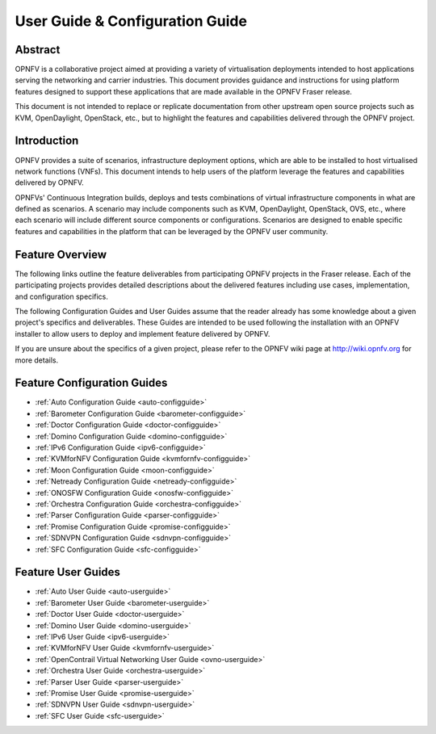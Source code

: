 .. _opnfv-user-config:

.. This work is licensed under a Creative Commons Attribution 4.0 International License.
.. SPDX-License-Identifier: CC-BY-4.0
.. (c) Sofia Wallin (sofia.wallin@ericsson.com) and other contributors

================================
User Guide & Configuration Guide
================================

Abstract
========

OPNFV is a collaborative project aimed at providing a variety of virtualisation
deployments intended to host applications serving the networking and carrier
industries. This document provides guidance and instructions for using platform
features designed to support these applications that are made available in the OPNFV
Fraser release.

This document is not intended to replace or replicate documentation from other
upstream open source projects such as KVM, OpenDaylight, OpenStack, etc., but to highlight the
features and capabilities delivered through the OPNFV project.


Introduction
============

OPNFV provides a suite of scenarios, infrastructure deployment options, which
are able to be installed to host virtualised network functions (VNFs).
This document intends to help users of the platform leverage the features and
capabilities delivered by OPNFV.

OPNFVs' Continuous Integration builds, deploys and tests combinations of virtual
infrastructure components in what are defined as scenarios. A scenario may
include components such as KVM, OpenDaylight, OpenStack, OVS, etc., where each
scenario will include different source components or configurations. Scenarios
are designed to enable specific features and capabilities in the platform that
can be leveraged by the OPNFV user community.


Feature Overview
================

The following links outline the feature deliverables from participating OPNFV
projects in the Fraser release. Each of the participating projects provides
detailed descriptions about the delivered features including use cases,
implementation, and configuration specifics.

The following Configuration Guides and User Guides assume that the reader already has some
knowledge about a given project's specifics and deliverables. These Guides
are intended to be used following the installation with an OPNFV installer
to allow users to deploy and implement feature delivered by OPNFV.

If you are unsure about the specifics of a given project, please refer to the
OPNFV wiki page at http://wiki.opnfv.org for more details.


Feature Configuration Guides
============================

- :ref:`Auto Configuration Guide <auto-configguide>`
- :ref:`Barometer Configuration Guide <barometer-configguide>`
- :ref:`Doctor Configuration Guide <doctor-configguide>`
- :ref:`Domino Configuration Guide <domino-configguide>`
- :ref:`IPv6 Configuration Guide <ipv6-configguide>`
- :ref:`KVMforNFV Configuration Guide <kvmfornfv-configguide>`
- :ref:`Moon Configuration Guide <moon-configguide>`
- :ref:`Netready Configuration Guide <netready-configguide>`
- :ref:`ONOSFW Configuration Guide <onosfw-configguide>`
- :ref:`Orchestra Configuration Guide <orchestra-configguide>`
- :ref:`Parser Configuration Guide <parser-configguide>`
- :ref:`Promise Configuration Guide <promise-configguide>`
- :ref:`SDNVPN Configuration Guide <sdnvpn-configguide>`
- :ref:`SFC Configuration Guide <sfc-configguide>`


Feature User Guides
===================

- :ref:`Auto User Guide <auto-userguide>`
- :ref:`Barometer User Guide <barometer-userguide>`
- :ref:`Doctor User Guide <doctor-userguide>`
- :ref:`Domino User Guide <domino-userguide>`
- :ref:`IPv6 User Guide <ipv6-userguide>`
- :ref:`KVMforNFV User Guide <kvmfornfv-userguide>`
- :ref:`OpenContrail Virtual Networking User Guide <ovno-userguide>`
- :ref:`Orchestra User Guide <orchestra-userguide>`
- :ref:`Parser User Guide <parser-userguide>`
- :ref:`Promise User Guide <promise-userguide>`
- :ref:`SDNVPN User Guide <sdnvpn-userguide>`
- :ref:`SFC User Guide <sfc-userguide>`

